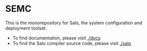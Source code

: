 * SEMC

This is the monorepository for Salo, the system configuration and deployment toolset.

 * To find documentation, please visit [[./docs]]
 * To find the Salo compiler source code, please visit [[./salo]]
